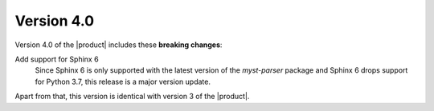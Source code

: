 Version 4.0
-----------

Version 4.0 of the |product| includes these **breaking changes**:

Add support for Sphinx 6
   Since Sphinx 6 is only supported with the latest version of the `myst-parser` package
   and Sphinx 6 drops support for Python 3.7, this release is a major version update.

Apart from that, this version is identical with version 3 of the |product|.

